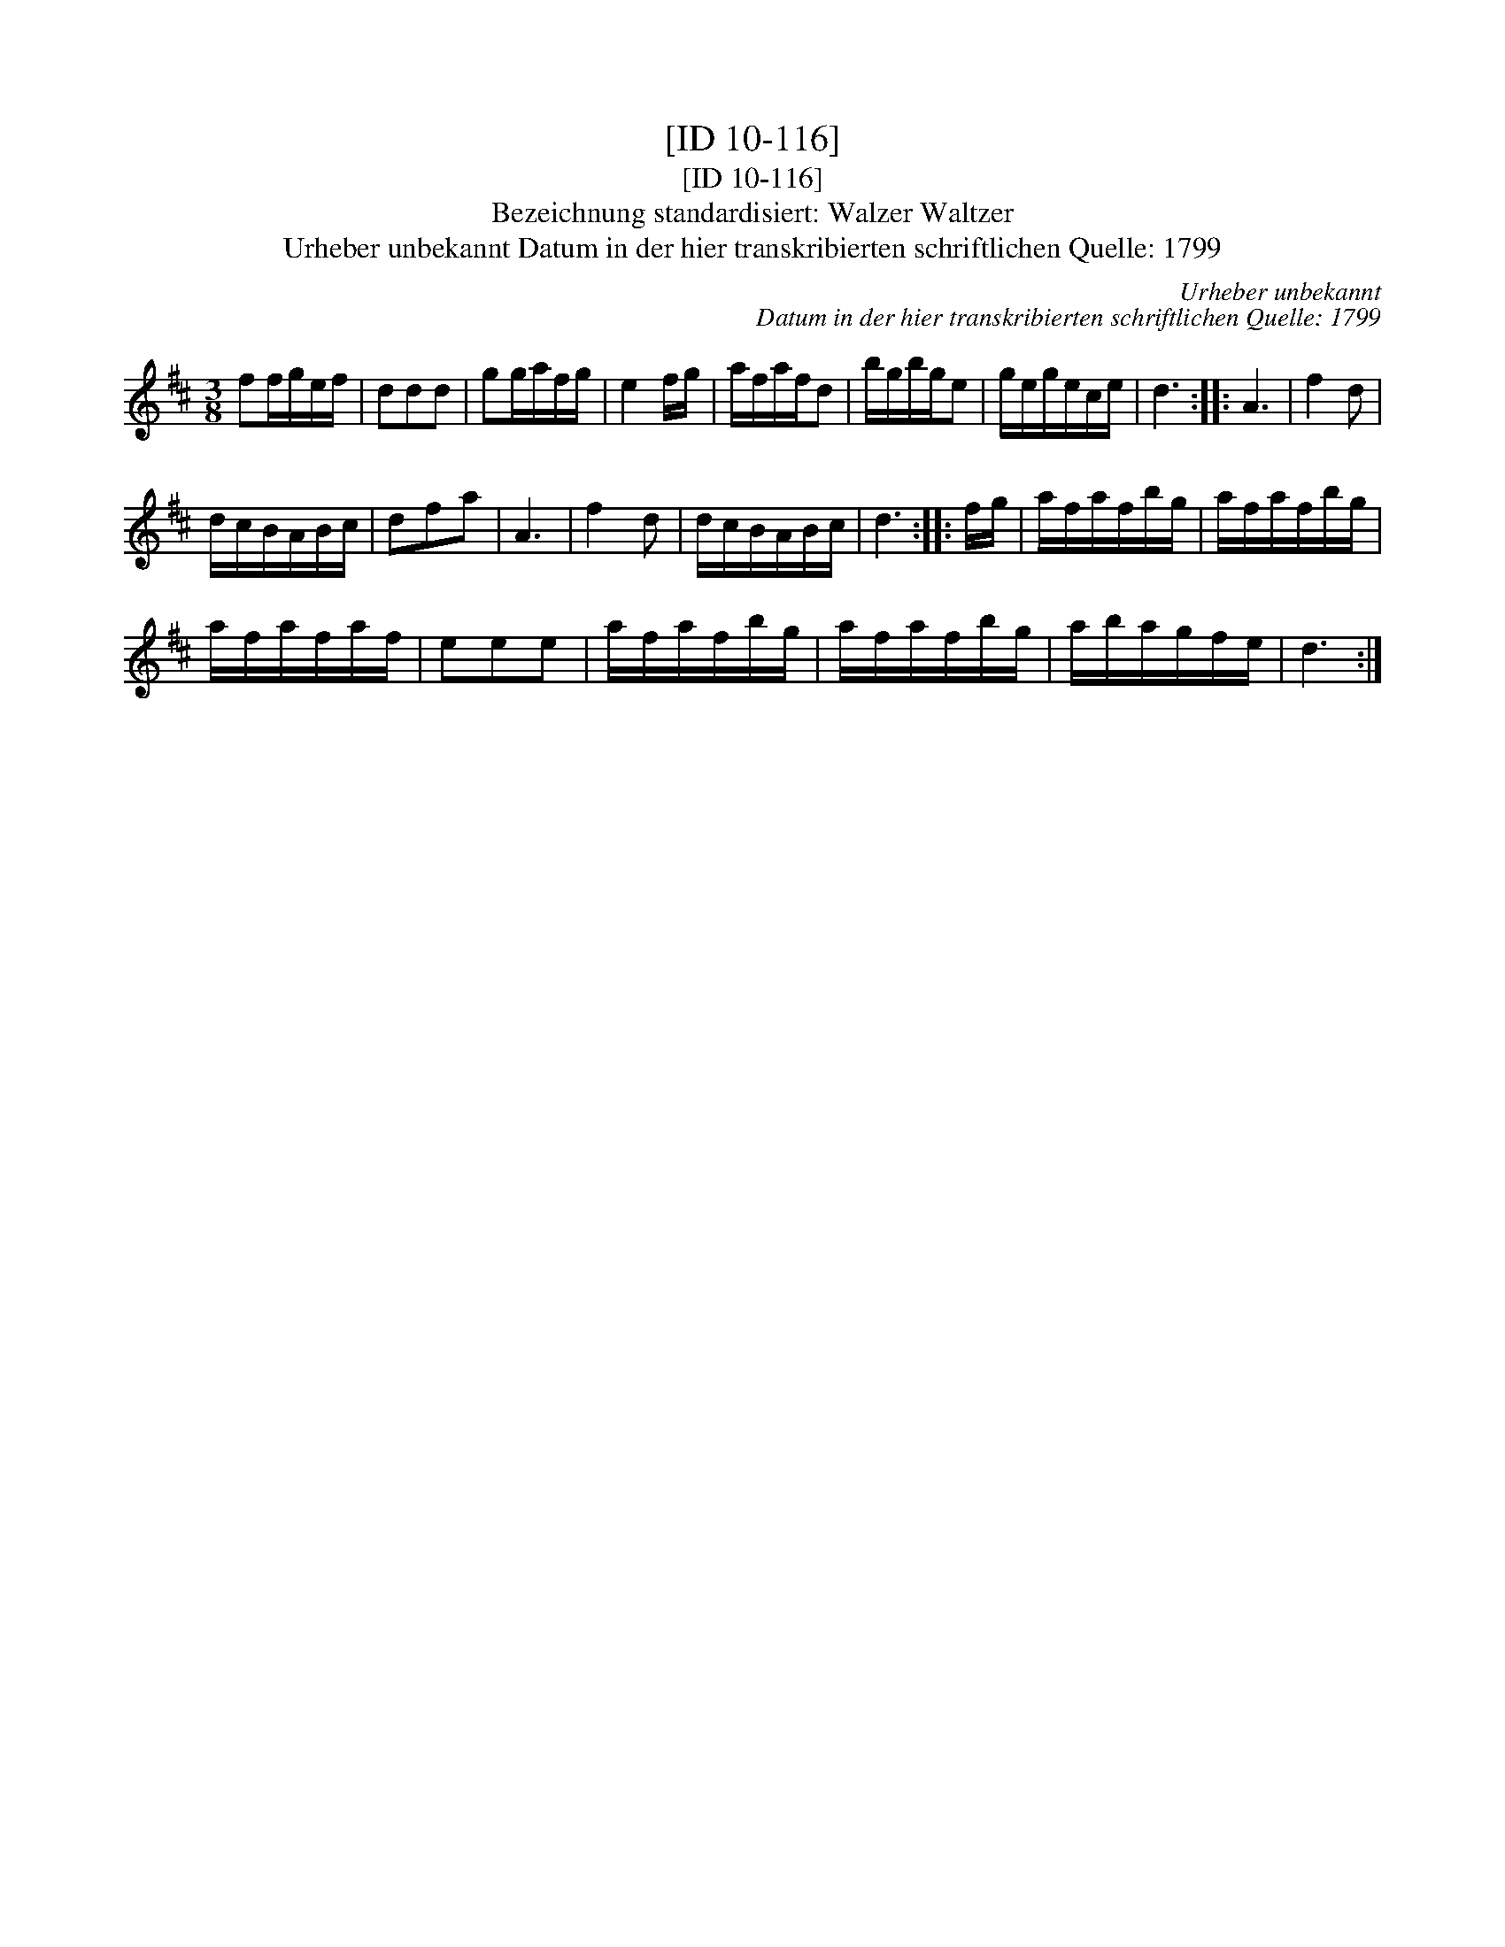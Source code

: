 X:1
T:[ID 10-116]
T:[ID 10-116]
T:Bezeichnung standardisiert: Walzer Waltzer
T:Urheber unbekannt Datum in der hier transkribierten schriftlichen Quelle: 1799
C:Urheber unbekannt
C:Datum in der hier transkribierten schriftlichen Quelle: 1799
L:1/8
M:3/8
K:D
V:1 treble 
V:1
 ff/g/e/f/ | ddd | gg/a/f/g/ | e2 f/g/ | a/f/a/f/d | b/g/b/g/e | g/e/g/e/c/e/ | d3 :: A3 | f2 d | %10
 d/c/B/A/B/c/ | dfa | A3 | f2 d | d/c/B/A/B/c/ | d3 :: f/g/ | a/f/a/f/b/g/ | a/f/a/f/b/g/ | %19
 a/f/a/f/a/f/ | eee | a/f/a/f/b/g/ | a/f/a/f/b/g/ | a/b/a/g/f/e/ | d3 :| %25

